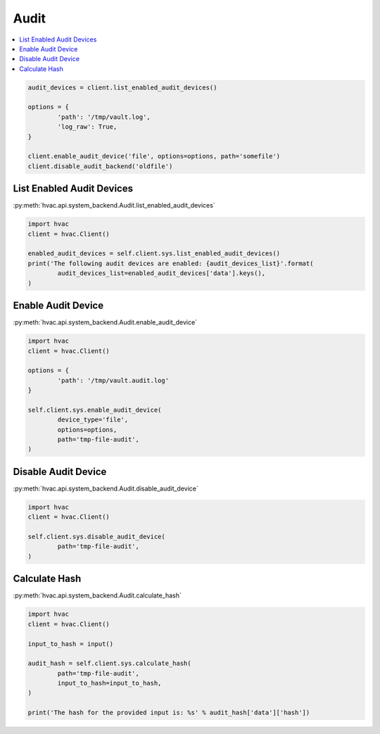 Audit
=====

.. contents::
   :local:
   :depth: 1


.. code:: python

	audit_devices = client.list_enabled_audit_devices()

	options = {
		'path': '/tmp/vault.log',
		'log_raw': True,
	}

	client.enable_audit_device('file', options=options, path='somefile')
	client.disable_audit_backend('oldfile')


List Enabled Audit Devices
--------------------------

:py:meth:`hvac.api.system_backend.Audit.list_enabled_audit_devices`

.. code:: python

	import hvac
	client = hvac.Client()

	enabled_audit_devices = self.client.sys.list_enabled_audit_devices()
	print('The following audit devices are enabled: {audit_devices_list}'.format(
		audit_devices_list=enabled_audit_devices['data'].keys(),
	)

Enable Audit Device
-------------------

:py:meth:`hvac.api.system_backend.Audit.enable_audit_device`

.. code:: python

	import hvac
	client = hvac.Client()

	options = {
		'path': '/tmp/vault.audit.log'
	}

	self.client.sys.enable_audit_device(
		device_type='file',
		options=options,
		path='tmp-file-audit',
	)


Disable Audit Device
--------------------

:py:meth:`hvac.api.system_backend.Audit.disable_audit_device`

.. code:: python

	import hvac
	client = hvac.Client()

	self.client.sys.disable_audit_device(
		path='tmp-file-audit',
	)


Calculate Hash
--------------

:py:meth:`hvac.api.system_backend.Audit.calculate_hash`

.. code:: python

	import hvac
	client = hvac.Client()

	input_to_hash = input()

	audit_hash = self.client.sys.calculate_hash(
		path='tmp-file-audit',
		input_to_hash=input_to_hash,
	)

	print('The hash for the provided input is: %s' % audit_hash['data']['hash'])
